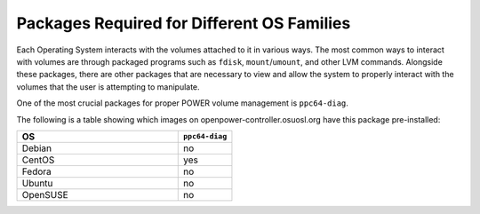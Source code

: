 Packages Required for Different OS Families
===========================================

Each Operating System interacts with the volumes attached to it in various ways.
The most common ways to interact with volumes are through packaged programs such
as ``fdisk``, ``mount``/``umount``, and other LVM commands. Alongside these packages,
there are other packages that are necessary to view and allow the system to properly
interact with the volumes that the user is attempting to manipulate.

One of the most crucial packages for proper POWER volume management is ``ppc64-diag``.

The following is a table showing which images on openpower-controller.osuosl.org have
this package pre-installed:

.. csv-table::
  :header: "OS", "``ppc64-diag``"
  :widths: 12, 4

  "Debian", "no"
  "CentOS", "yes"
  "Fedora", "no"
  "Ubuntu", "no"
  "OpenSUSE", "no"
